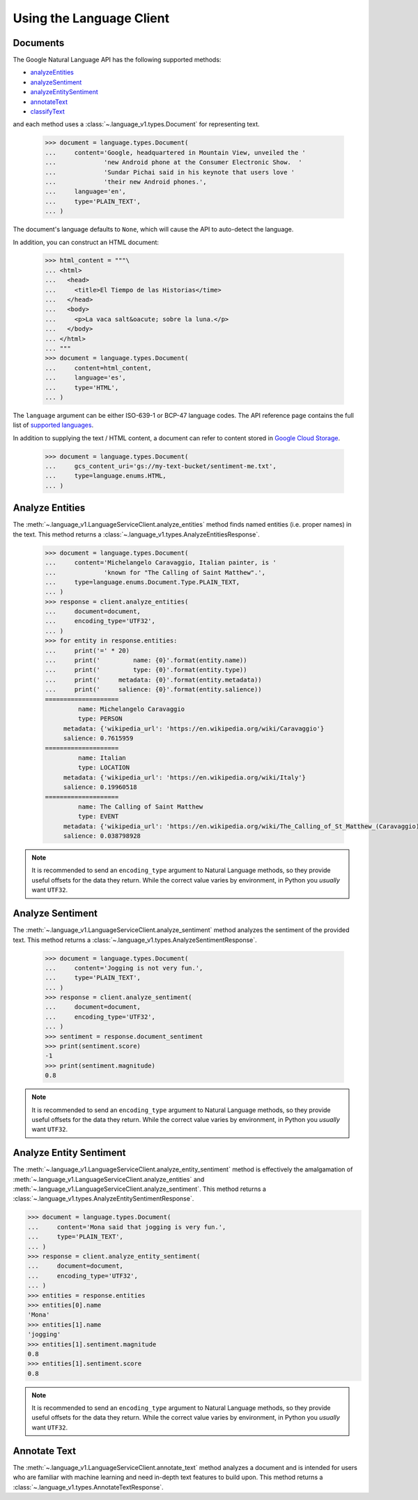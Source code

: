 Using the Language Client
=========================

Documents
*********

The Google Natural Language API has the following supported methods:

- `analyzeEntities`_
- `analyzeSentiment`_
- `analyzeEntitySentiment`_
- `annotateText`_
- `classifyText`_

and each method uses a :class:`~.language_v1.types.Document` for representing
text.

  .. code-block:: python

      >>> document = language.types.Document(
      ...     content='Google, headquartered in Mountain View, unveiled the '
      ...             'new Android phone at the Consumer Electronic Show.  '
      ...             'Sundar Pichai said in his keynote that users love '
      ...             'their new Android phones.',
      ...     language='en',
      ...     type='PLAIN_TEXT',
      ... )


The document's language defaults to ``None``, which will cause the API to
auto-detect the language.

In addition, you can construct an HTML document:

  .. code-block:: python

      >>> html_content = """\
      ... <html>
      ...   <head>
      ...     <title>El Tiempo de las Historias</time>
      ...   </head>
      ...   <body>
      ...     <p>La vaca salt&oacute; sobre la luna.</p>
      ...   </body>
      ... </html>
      ... """
      >>> document = language.types.Document(
      ...     content=html_content,
      ...     language='es',
      ...     type='HTML',
      ... )

The ``language`` argument can be either ISO-639-1 or BCP-47 language
codes. The API reference page contains the full list of `supported languages`_.

.. _supported languages: https://cloud.google.com/natural-language/docs/languages


In addition to supplying the text / HTML content, a document can refer
to content stored in `Google Cloud Storage`_.

  .. code-block:: python

     >>> document = language.types.Document(
     ...     gcs_content_uri='gs://my-text-bucket/sentiment-me.txt',
     ...     type=language.enums.HTML,
     ... )

.. _analyzeEntities: https://cloud.google.com/natural-language/docs/reference/rest/v1/documents/analyzeEntities
.. _analyzeSentiment: https://cloud.google.com/natural-language/docs/reference/rest/v1/documents/analyzeSentiment
.. _analyzeEntitySentiment: https://cloud.google.com/natural-language/docs/reference/rest/v1/documents/analyzeEntitySentiment
.. _annotateText: https://cloud.google.com/natural-language/docs/reference/rest/v1/documents/annotateText
.. _classifyText: https://cloud.google.com/natural-language/docs/reference/rest/v1/documents/classifyText
.. _Google Cloud Storage: https://cloud.google.com/storage/

Analyze Entities
****************

The :meth:`~.language_v1.LanguageServiceClient.analyze_entities`
method finds named entities (i.e. proper names) in the text. This method
returns a :class:`~.language_v1.types.AnalyzeEntitiesResponse`.

  .. code-block:: python

     >>> document = language.types.Document(
     ...     content='Michelangelo Caravaggio, Italian painter, is '
     ...             'known for "The Calling of Saint Matthew".',
     ...     type=language.enums.Document.Type.PLAIN_TEXT,
     ... )
     >>> response = client.analyze_entities(
     ...     document=document,
     ...     encoding_type='UTF32',
     ... )
     >>> for entity in response.entities:
     ...     print('=' * 20)
     ...     print('         name: {0}'.format(entity.name))
     ...     print('         type: {0}'.format(entity.type))
     ...     print('     metadata: {0}'.format(entity.metadata))
     ...     print('     salience: {0}'.format(entity.salience))
     ====================
              name: Michelangelo Caravaggio
              type: PERSON
          metadata: {'wikipedia_url': 'https://en.wikipedia.org/wiki/Caravaggio'}
          salience: 0.7615959
     ====================
              name: Italian
              type: LOCATION
          metadata: {'wikipedia_url': 'https://en.wikipedia.org/wiki/Italy'}
          salience: 0.19960518
     ====================
              name: The Calling of Saint Matthew
              type: EVENT
          metadata: {'wikipedia_url': 'https://en.wikipedia.org/wiki/The_Calling_of_St_Matthew_(Caravaggio)'}
          salience: 0.038798928

.. note::

  It is recommended to send an ``encoding_type`` argument to Natural
  Language methods, so they provide useful offsets for the data they return.
  While the correct value varies by environment, in Python you *usually*
  want ``UTF32``.


Analyze Sentiment
*****************

The :meth:`~.language_v1.LanguageServiceClient.analyze_sentiment` method
analyzes the sentiment of the provided text. This method returns a
:class:`~.language_v1.types.AnalyzeSentimentResponse`.

  .. code-block:: python

     >>> document = language.types.Document(
     ...     content='Jogging is not very fun.',
     ...     type='PLAIN_TEXT',
     ... )
     >>> response = client.analyze_sentiment(
     ...     document=document,
     ...     encoding_type='UTF32',
     ... )
     >>> sentiment = response.document_sentiment
     >>> print(sentiment.score)
     -1
     >>> print(sentiment.magnitude)
     0.8

.. note::

  It is recommended to send an ``encoding_type`` argument to Natural
  Language methods, so they provide useful offsets for the data they return.
  While the correct value varies by environment, in Python you *usually*
  want ``UTF32``.


Analyze Entity Sentiment
************************

The :meth:`~.language_v1.LanguageServiceClient.analyze_entity_sentiment`
method is effectively the amalgamation of
:meth:`~.language_v1.LanguageServiceClient.analyze_entities` and
:meth:`~.language_v1.LanguageServiceClient.analyze_sentiment`.
This method returns a
:class:`~.language_v1.types.AnalyzeEntitySentimentResponse`.

.. code-block:: python

    >>> document = language.types.Document(
    ...     content='Mona said that jogging is very fun.',
    ...     type='PLAIN_TEXT',
    ... )
    >>> response = client.analyze_entity_sentiment(
    ...     document=document,
    ...     encoding_type='UTF32',
    ... )
    >>> entities = response.entities
    >>> entities[0].name
    'Mona'
    >>> entities[1].name
    'jogging'
    >>> entities[1].sentiment.magnitude
    0.8
    >>> entities[1].sentiment.score
    0.8

.. note::

    It is recommended to send an ``encoding_type`` argument to Natural
    Language methods, so they provide useful offsets for the data they return.
    While the correct value varies by environment, in Python you *usually*
    want ``UTF32``.


Annotate Text
*************

The :meth:`~.language_v1.LanguageServiceClient.annotate_text` method
analyzes a document and is intended for users who are familiar with
machine learning and need in-depth text features to build upon. This method
returns a :class:`~.language_v1.types.AnnotateTextResponse`.

